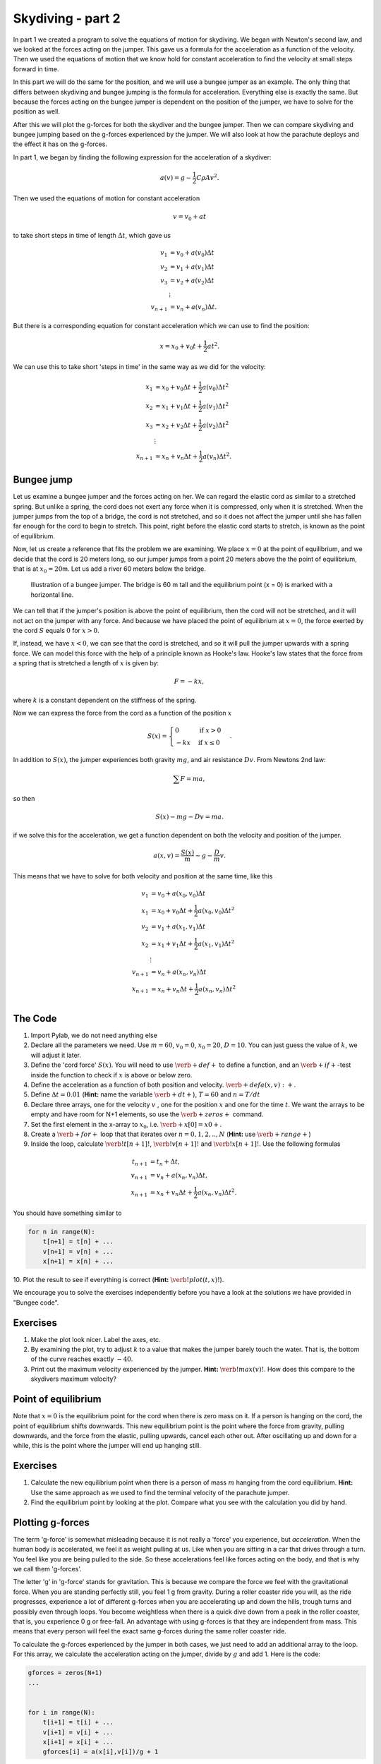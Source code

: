
Skydiving - part 2
++++++++++++++++++

In part 1 we created a program to solve the equations of motion for
skydiving. We began with Newton's second law, and we looked at the forces
acting on the jumper. This gave us a formula for the acceleration as a
function of the velocity. Then we used the equations of motion that we
know hold for constant acceleration to find the velocity at small steps
forward in time.

In this part we will do the same for the position, and we will use a
bungee jumper as an example. The only thing that differs between
skydiving and bungee jumping is the formula for acceleration. Everything
else is exactly the same. But because the forces acting on the bungee
jumper is dependent on the position of the jumper, we have to solve for
the position as well.

After this we will plot the g-forces for both the skydiver and the
bungee jumper. Then we can compare skydiving and bungee jumping based on
the g-forces experienced by the jumper. We will also look at how the
parachute deploys and the effect it has on the g-forces.

In part 1, we began by finding the following expression for the
acceleration of a skydiver:

.. math:: 

   a(v) = g - \frac{1}{2}C\rho A v^2.


Then we used the equations of motion for constant acceleration

.. math:: 

   v = v_0 + a t


to take short steps in time of length :math:`\Delta t`, which gave us

.. math::

   \begin{align*}
   v_1 &= v_0 + a(v_0)\Delta t \\  
   v_2 &= v_1 + a(v_1)\Delta t \\
   v_3 &= v_2 + a(v_2)\Delta t \\
   &\vdots \\
   v_{n+1} &= v_n + a(v_n)\Delta t.
   \end{align*}



But there is a corresponding equation for constant acceleration which we
can use to find the position:

.. math:: x = x_0 + v_0 t + \frac{1}{2}at^2.

We can use this to take short 'steps in time' in the same way as we did
for the velocity:


.. math::

   \begin{align*}
   x_1 &= x_0 + v_0 \Delta t + \frac{1}{2} a(v_0) \Delta t^2 \\  
   x_2 &= x_1 + v_1 \Delta t + \frac{1}{2} a(v_1) \Delta t^2 \\
   x_3 &= x_2 + v_2 \Delta t + \frac{1}{2} a(v_2) \Delta t^2 \\
   &\vdots \\
   x_{n+1} &= x_n + v_n\Delta t + \frac{1}{2} a(v_n)\Delta t^2.
   \end{align*}



Bungee jump
===========

Let us examine a bungee jumper and the forces acting on her. We can
regard the elastic cord as similar to a stretched spring. But unlike a
spring, the cord does not exert any force when it is compressed, only
when it is stretched. When the jumper jumps from the top of a bridge,
the cord is not stretched, and so it does not affect the jumper until
she has fallen far enough for the cord to begin to stretch. This point,
right before the elastic cord starts to stretch, is known as the point
of equilibrium.

Now, let us create a reference that fits the problem we are examining.
We place :math:`x=0` at the point of equilibrium, and we decide that the
cord is 20 meters long, so our jumper jumps from a point 20 meters above
the the point of equilibrium, that is at :math:`x_0 = 20`\ m. Let us add
a river 60 meters below the bridge.

.. figure:: figs/Bungee_bridge.svg
   :alt: bungee jumper illustration

   Illustration of a bungee jumper. The
   bridge is 60 m tall and the equilibrium point (x = 0) is marked with
   a horizontal line.



We can tell that if the jumper's position is above the point of
equilibrium, then the cord will not be stretched, and it will not act on
the jumper with any force. And because we have placed the point of
equilibrium at :math:`x=0`, the force exerted by the cord :math:`S`
equals :math:`0` for :math:`x>0`.

If, instead, we have :math:`x<0`, we can see that the cord is stretched,
and so it will pull the jumper upwards with a spring force. We can model
this force with the help of a principle known as Hooke's law. Hooke's
law states that the force from a spring that is stretched a length of
:math:`x` is given by:

.. math:: F = -kx,

where :math:`k` is a constant dependent on the stiffness of the spring.

Now we can express the force from the cord as a function of the position
:math:`x`

.. math::

   S(x) = \begin{cases} 0 & \mbox{if } x>0 \\
   -kx & \mbox{if } x \leq 0
   \end{cases}.

In addition to :math:`S(x)`, the jumper experiences both gravity :math:`mg`, and
air resistance :math:`Dv`. From Newtons 2nd law:

.. math:: \sum F = ma,

so then

.. math:: S(x) - mg - Dv = ma.

if we solve this for the acceleration, we get a function dependent on
both the velocity and position of the jumper.

.. math:: a(x,v) = \frac{S(x)}{m} - g - \frac{D}{m}v.

This means that we have to solve for both velocity and position at the
same time, like this

.. math::

   \begin{align*}
   v_1 &= v_0 + a(x_0, v_0)\Delta t \\
   x_1 &= x_0 + v_0\Delta t + \frac{1}{2}a(x_0, v_0)\Delta t^2 \\
   v_2 &= v_1 + a(x_1, v_1)\Delta t \\
   x_2 &= x_1 + v_1\Delta t + \frac{1}{2}a(x_1, v_1)\Delta t^2 \\
   &\vdots \\
   v_{n+1} &= v_n + a(x_n, v_n)\Delta t \\
   x_{n+1} &= x_n + v_n\Delta t + \frac{1}{2}a(x_n, v_n)\Delta t^2 \\
   \end{align*}


The Code
========

1. Import Pylab, we do not need anything else
2. Declare all the parameters we need. Use :math:`m=60`, :math:`v_0=0`,
   :math:`x_0=20`, :math:`D=10`. You can just guess the value of
   :math:`k`, we will adjust it later.
3. Define the 'cord force' :math:`S(x)`. You will need to use
   :math:`\verb+def+` to define a function, and an
   :math:`\verb+if+`-test inside the function to check if :math:`x` is
   above or below zero.
4. Define the acceleration as a function of both position and velocity.
   :math:`\verb+def a(x,v):+`.
5. Define :math:`\Delta t = 0.01` (**Hint:** name the variable
   :math:`\verb+dt+`), :math:`T=60` and :math:`n=T/dt`
6. Declare three arrays, one for the velocity :math:`v` , one for the
   position :math:`x` and one for the time :math:`t`. We want the arrays
   to be empty and have room for N+1 elements, so use the
   :math:`\verb+zeros+` command.
7. Set the first element in the x-array to :math:`x_0`, i.e.
   :math:`\verb+x[0] = x0+`.
8. Create a :math:`\verb+for+` loop that that iterates over :math:`n =0,1,2,..,N` 
   (**Hint:** use :math:`\verb+range+`)
9. Inside the loop, calculate :math:`\verb!t[n+1]!`,
   :math:`\verb!v[n+1]!` and :math:`\verb!x[n+1]!`. Use the following
   formulas

.. math::


   \begin{align*}
   t_{n+1} &= t_n + \Delta t, \\
   v_{n+1} &= v_n + a(x_n, v_n)\Delta t, \\
   x_{n+1} &= x_n + v_n\Delta t + \frac{1}{2}a(x_n, v_n) \Delta t^2.
   \end{align*}
   
   
You should have something similar to

.. code:: python

    for n in range(N):
        t[n+1] = t[n] + ...
        v[n+1] = v[n] + ...
        x[n+1] = x[n] + ... 
        
10. Plot the result to see if everything is correct (**Hint:**
:math:`\verb!plot(t, x)!`).

We encourage you to solve the exercises independently before you have a look 
at the solutions we have provided in "Bungee code".

Exercises
=========

1. Make the plot look nicer. Label the axes, etc.
2. By examining the plot, try to adjust :math:`k` to a value that makes 
   the jumper barely touch the water. That is, the bottom of the curve reaches
   exactly :math:`-40`.
3. Print out the maximum velocity experienced by the jumper. **Hint:**
   :math:`\verb!max(v)!`. How does this compare to the skydivers maximum
   velocity?

Point of equilibrium
====================

Note that :math:`x=0` is the equilibrium point for the cord when there
is zero mass on it. If a person is hanging on the cord, the point of
equilibrium shifts downwards. This new equilibrium point is the point
where the force from gravity, pulling downwards, and the force from the
elastic, pulling upwards, cancel each other out. After oscillating up
and down for a while, this is the point where the jumper will end up
hanging still.

Exercises
=========

1. Calculate the new equilibrium point when there is a person of mass
   :math:`m` hanging from the cord equilibrium. **Hint:** Use the
   same approach as we used to find the terminal velocity of the
   parachute jumper.

2. Find the equilibrium point by looking at the plot. Compare what you
   see with the calculation you did by hand.

Plotting g-forces
=================

The term 'g-force' is somewhat misleading because it is not really a
'force' you experience, but *acceleration*. When the human body is
accelerated, we feel it as weight pulling at us. Like when you are
sitting in a car that drives through a turn. You feel like you are
being pulled to the side. So these accelerations feel like forces
acting on the body, and that is why we call them 'g-forces'.

The letter 'g' in 'g-force' stands for gravitation. This is because we
compare the force we feel with the gravitational force. When you are
standing perfectly still, you feel 1 g from gravity. During a roller
coaster ride you will, as the ride progresses, experience a lot of
different g-forces when you are accelerating up and down the hills,
trough turns and possibly even through loops. You become weightless when
there is a quick dive down from a peak in the roller coaster, that is,
you experience 0 g or free-fall. An advantage with using g-forces is
that they are independent from mass. This means that every person will
feel the exact same g-forces during the same roller coaster ride.

To calculate the g-forces experienced by the jumper in both cases, we
just need to add an additional array to the loop. For this array, we
calculate the acceleration acting on the jumper, divide by :math:`g` and
add 1. Here is the code:

.. code:: python

    gforces = zeros(N+1)
    ...
    
    
    for i in range(N):
        t[i+1] = t[i] + ...
        v[i+1] = v[i] + ...
        x[i+1] = x[i] + ...
        gforces[i] = a(x[i],v[i])/g + 1
        
Exercise
========

Calculate and plot the g-forces that act on both the skydiver and the
bungee jumper in your program. Compare the plots, are they different
from each other? Try to explain why the two are different.

Deploying the parachute
=======================

Finally the time has come to deploy our simulated parachute. As we
mentioned previously, we only have to change the drag coefficient
:math:`C` to :math:`C_P = 1.8` and the silhouette area :math:`A` to
:math:`A_P = 44`. Earlier we simulated the jump for :math:`T = 60`
seconds. Now we will increase the time to :math:`180` seconds, but let
the first loop still iterate only over the first :math:`60` seconds.
Then we change :math:`C` and :math:`A`, and solve the remaining
:math:`120` seconds.

.. code:: python

    dt = 0.01
    T = 180
    n = int(T/dt)
    
    # Simulating the first 60 seconds
    for i in range(0, 60/dt):
        t[i+1] = t[i] + dt
        v[i+1] = v[i] + a(v[i])*dt
        gforces[i] = 1 - a(v[i])/g
    
    # Change C and A
    C = C_p
    A = A_p
    
    # Simulating the last 120 seconds
    for i in range(60/dt, 180/dt):
        t[i+1] = t[i] + dt
        v[i+1] = v[i] + a(v[i])*dt
        gforces[i] = 1 - a(v[i])/g
Now, we can plot the velocity against time, and the g-forces. What do we
see? One problem that has materialized is that the changes in the values
of :math:`C` and :math:`A` happen too suddenly. It is as if the
parachute deployed immediately, which would have slowed the jumper
extremely fast, causing almost 100 g! Anything above 10g can be fatal,
and an average person will start to faint above 5g. It does not look
good for our poor parachute jumper!

This is why modern parachutes are made to deploy slower on purpose, so
the velocity doesn’t decrease so suddenly. Let us attempt to simulate that the
parachute takes 5 seconds to deploy completely, and see how it affects
the g-forces. This time, we create three loops. One without the parachute,
one where the parachute is in the process of deploying, and one after
the parachute is completely deployed.

.. code:: python

    dt = 0.01
    T = 180
    n = int(T/dt)
    
    # Simulating the first 60 seconds
    for i in range(0, 60/dt):
        t[i+1] = t[i] + dt
        v[i+1] = v[i] + a(v[i])*dt
        gforces[i] = 1 - a(v[i])/g
    
    # Simulating the next 5 seconds
    for i in range(60/dt, 65/dt):
        C += (C_p-C)/(5/dt)
        A += (A_p-A)/(5/dt)
    
        t[i+1] = t[i] + dt
        v[i+1] = v[i] + a(v[i])*dt
        gforces[i] = 1 - a(v[i])/g
    
    # Simulating the last 120 seconds
    for i in range(65/dt, 180/dt):
        t[i+1] = t[i] + dt
        v[i+1] = v[i] + a(v[i])*dt
        gforces[i] = 1 - a(v[i])/g
Exercise
========

Update your plot to include deployment of the parachute. First, let the
change from free fall to parachute happen immediately. What g-forces
does the jumper experience? Change your code so that the deployment of
the parachute takes 5 seconds. What are the g-forces now?

